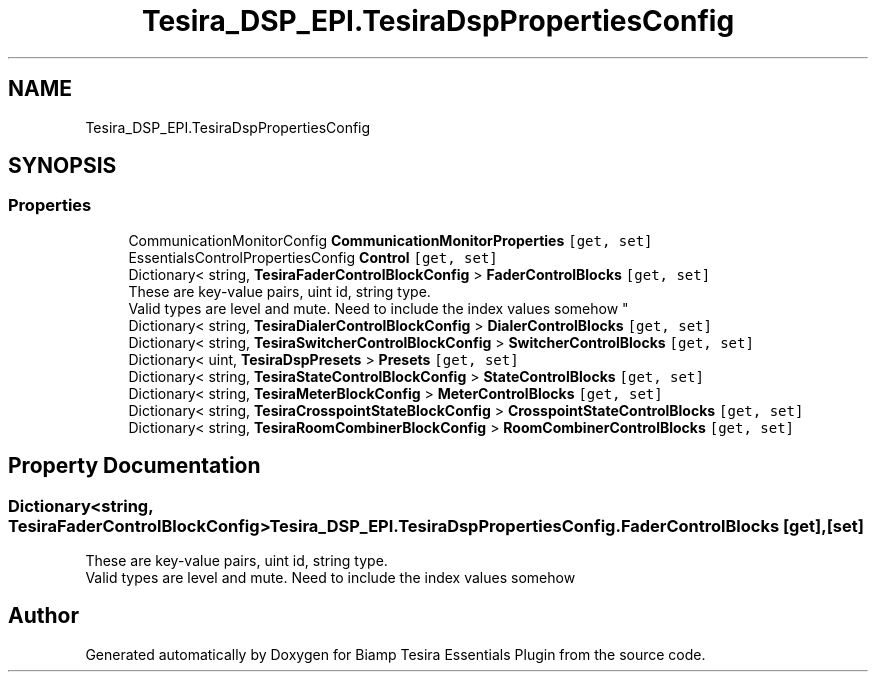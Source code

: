 .TH "Tesira_DSP_EPI.TesiraDspPropertiesConfig" 3 "Wed Aug 5 2020" "Version 2.0.0.x" "Biamp Tesira Essentials Plugin" \" -*- nroff -*-
.ad l
.nh
.SH NAME
Tesira_DSP_EPI.TesiraDspPropertiesConfig
.SH SYNOPSIS
.br
.PP
.SS "Properties"

.in +1c
.ti -1c
.RI "CommunicationMonitorConfig \fBCommunicationMonitorProperties\fP\fC [get, set]\fP"
.br
.ti -1c
.RI "EssentialsControlPropertiesConfig \fBControl\fP\fC [get, set]\fP"
.br
.ti -1c
.RI "Dictionary< string, \fBTesiraFaderControlBlockConfig\fP > \fBFaderControlBlocks\fP\fC [get, set]\fP"
.br
.RI "These are key-value pairs, uint id, string type\&. 
.br
 Valid types are level and mute\&. Need to include the index values somehow "
.ti -1c
.RI "Dictionary< string, \fBTesiraDialerControlBlockConfig\fP > \fBDialerControlBlocks\fP\fC [get, set]\fP"
.br
.ti -1c
.RI "Dictionary< string, \fBTesiraSwitcherControlBlockConfig\fP > \fBSwitcherControlBlocks\fP\fC [get, set]\fP"
.br
.ti -1c
.RI "Dictionary< uint, \fBTesiraDspPresets\fP > \fBPresets\fP\fC [get, set]\fP"
.br
.ti -1c
.RI "Dictionary< string, \fBTesiraStateControlBlockConfig\fP > \fBStateControlBlocks\fP\fC [get, set]\fP"
.br
.ti -1c
.RI "Dictionary< string, \fBTesiraMeterBlockConfig\fP > \fBMeterControlBlocks\fP\fC [get, set]\fP"
.br
.ti -1c
.RI "Dictionary< string, \fBTesiraCrosspointStateBlockConfig\fP > \fBCrosspointStateControlBlocks\fP\fC [get, set]\fP"
.br
.ti -1c
.RI "Dictionary< string, \fBTesiraRoomCombinerBlockConfig\fP > \fBRoomCombinerControlBlocks\fP\fC [get, set]\fP"
.br
.in -1c
.SH "Property Documentation"
.PP 
.SS "Dictionary<string, \fBTesiraFaderControlBlockConfig\fP> Tesira_DSP_EPI\&.TesiraDspPropertiesConfig\&.FaderControlBlocks\fC [get]\fP, \fC [set]\fP"

.PP
These are key-value pairs, uint id, string type\&. 
.br
 Valid types are level and mute\&. Need to include the index values somehow 

.SH "Author"
.PP 
Generated automatically by Doxygen for Biamp Tesira Essentials Plugin from the source code\&.
